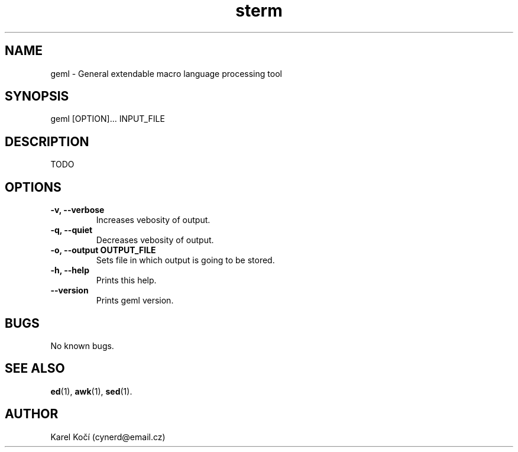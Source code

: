 .\" vim: ft=groff
.\" Manpage for geml.
.TH sterm 1 "17 November 2016" "17112016"
.SH NAME
geml \- General extendable macro language processing tool
.SH SYNOPSIS
geml [OPTION]... INPUT_FILE
.SH DESCRIPTION
.PP
TODO
.SH OPTIONS
.TP
\fB\-v, --verbose\fR
Increases vebosity of output.
.TP
\fB\-q, --quiet\fR
Decreases vebosity of output.
.TP
\fB\-o, --output OUTPUT_FILE\fR
Sets file in which output is going to be stored.
.TP
\fB\-h, --help\fR
Prints this help.
.TP
\fB\--version\fR
Prints geml version.

.SH BUGS
No known bugs.

.SH SEE ALSO
.BR ed (1),
.BR awk (1),
.BR sed (1).
.SH AUTHOR
Karel Kočí (cynerd@email.cz)
